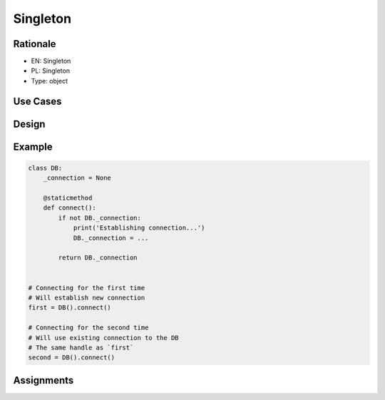 Singleton
=========


Rationale
---------
* EN: Singleton
* PL: Singleton
* Type: object


Use Cases
---------


Design
------


Example
-------
.. code-block:: python

    class DB:
        _connection = None

        @staticmethod
        def connect():
            if not DB._connection:
                print('Establishing connection...')
                DB._connection = ...

            return DB._connection


    # Connecting for the first time
    # Will establish new connection
    first = DB().connect()

    # Connecting for the second time
    # Will use existing connection to the DB
    # The same handle as `first`
    second = DB().connect()


Assignments
-----------
.. todo:: Create assignments

